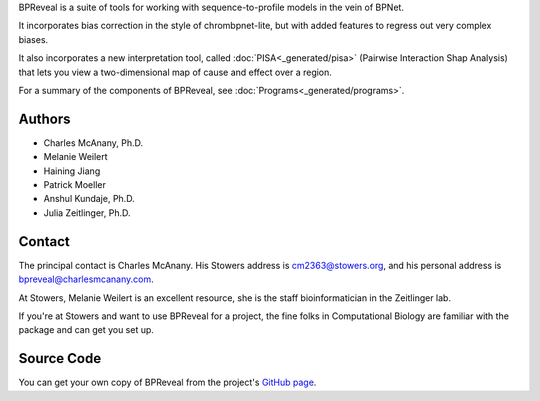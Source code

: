 BPReveal is a suite of tools for working with sequence-to-profile models in the vein of
BPNet.

It incorporates bias correction in the style of chrombpnet-lite, but with added features
to regress out very complex biases.

It also incorporates a new interpretation tool, called :doc:`PISA<_generated/pisa>`
(Pairwise Interaction Shap Analysis) that lets you view a two-dimensional map of cause
and effect over a region.

For a summary of the components of BPReveal, see :doc:`Programs<_generated/programs>`.

Authors
'''''''

* Charles McAnany, Ph.D.
* Melanie Weilert
* Haining Jiang
* Patrick Moeller
* Anshul Kundaje, Ph.D.
* Julia Zeitlinger, Ph.D.


Contact
'''''''

The principal contact is Charles McAnany. His Stowers address is cm2363@stowers.org, and
his personal address is bpreveal@charlesmcanany.com.

At Stowers, Melanie Weilert is an excellent resource, she is the staff bioinformatician
in the Zeitlinger lab.

If you're at Stowers and want to use BPReveal for a project, the fine folks in
Computational Biology are familiar with the package and can get you set up.

Source Code
'''''''''''
You can get your own copy of BPReveal from the project's
`GitHub page <https://github.com/mmtrebuchet/bpreveal>`_.

..
    Copyright 2022, 2023, 2024 Charles McAnany. This file is part of BPReveal. BPReveal is free software: You can redistribute it and/or modify it under the terms of the GNU General Public License as published by the Free Software Foundation, either version 2 of the License, or (at your option) any later version. BPReveal is distributed in the hope that it will be useful, but WITHOUT ANY WARRANTY; without even the implied warranty of MERCHANTABILITY or FITNESS FOR A PARTICULAR PURPOSE. See the GNU General Public License for more details. You should have received a copy of the GNU General Public License along with BPReveal. If not, see <https://www.gnu.org/licenses/>.  # noqa  # pylint: disable=line-too-long
